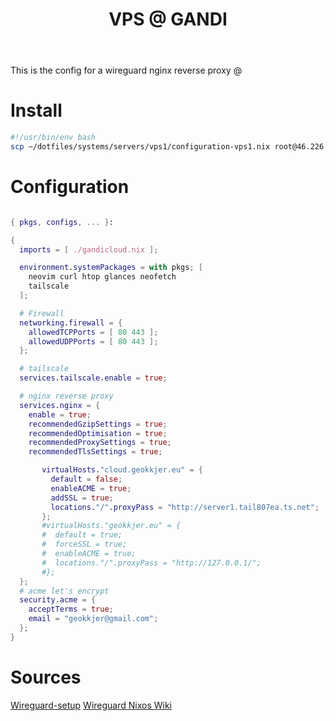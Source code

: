 #+TITLE: VPS @ GANDI

This is the config for a wireguard nginx reverse proxy @

* Install
#+begin_src bash :tangle copy-conf-vps1.sh
  #!/usr/bin/env bash
  scp ~/dotfiles/systems/servers/vps1/configuration-vps1.nix root@46.226.104.98:/etc/nixos/configuration.nix

#+end_src

* Configuration

#+begin_src nix :tangle configuration-vps1.nix

  { pkgs, configs, ... }:

  {
    imports = [ ./gandicloud.nix ];

    environment.systemPackages = with pkgs; [
      neovim curl htop glances neofetch
      tailscale
    ];

    # Firewall 
    networking.firewall = {
      allowedTCPPorts = [ 80 443 ];
      allowedUDPPorts = [ 80 443 ];
    };

    # tailscale
    services.tailscale.enable = true;

    # nginx reverse proxy
    services.nginx = {
      enable = true;
      recommendedGzipSettings = true;
      recommendedOptimisation = true;
      recommendedProxySettings = true;
      recommendedTlsSettings = true;

         virtualHosts."cloud.geokkjer.eu" = {
           default = false;
           enableACME = true;
           addSSL = true;
           locations."/".proxyPass = "http://server1.tail807ea.ts.net";
         };
         #virtualHosts."geokkjer.eu" = {
         #  default = true;
         #  forceSSL = true;
         #  enableACME = true;
         #  locations."/".proxyPass = "http://127.0.0.1/";
         #};
    };
    # acme let's encrypt
    security.acme = {
      acceptTerms = true;
      email = "geokkjer@gmail.com";
    };
  }

#+end_src

* Sources

[[https://dataswamp.org/~solene/2021-05-18-nixos-wireguard.html][Wireguard-setup]]
[[https://nixos.wiki/wiki/WireGuard][Wireguard Nixos Wiki]]
